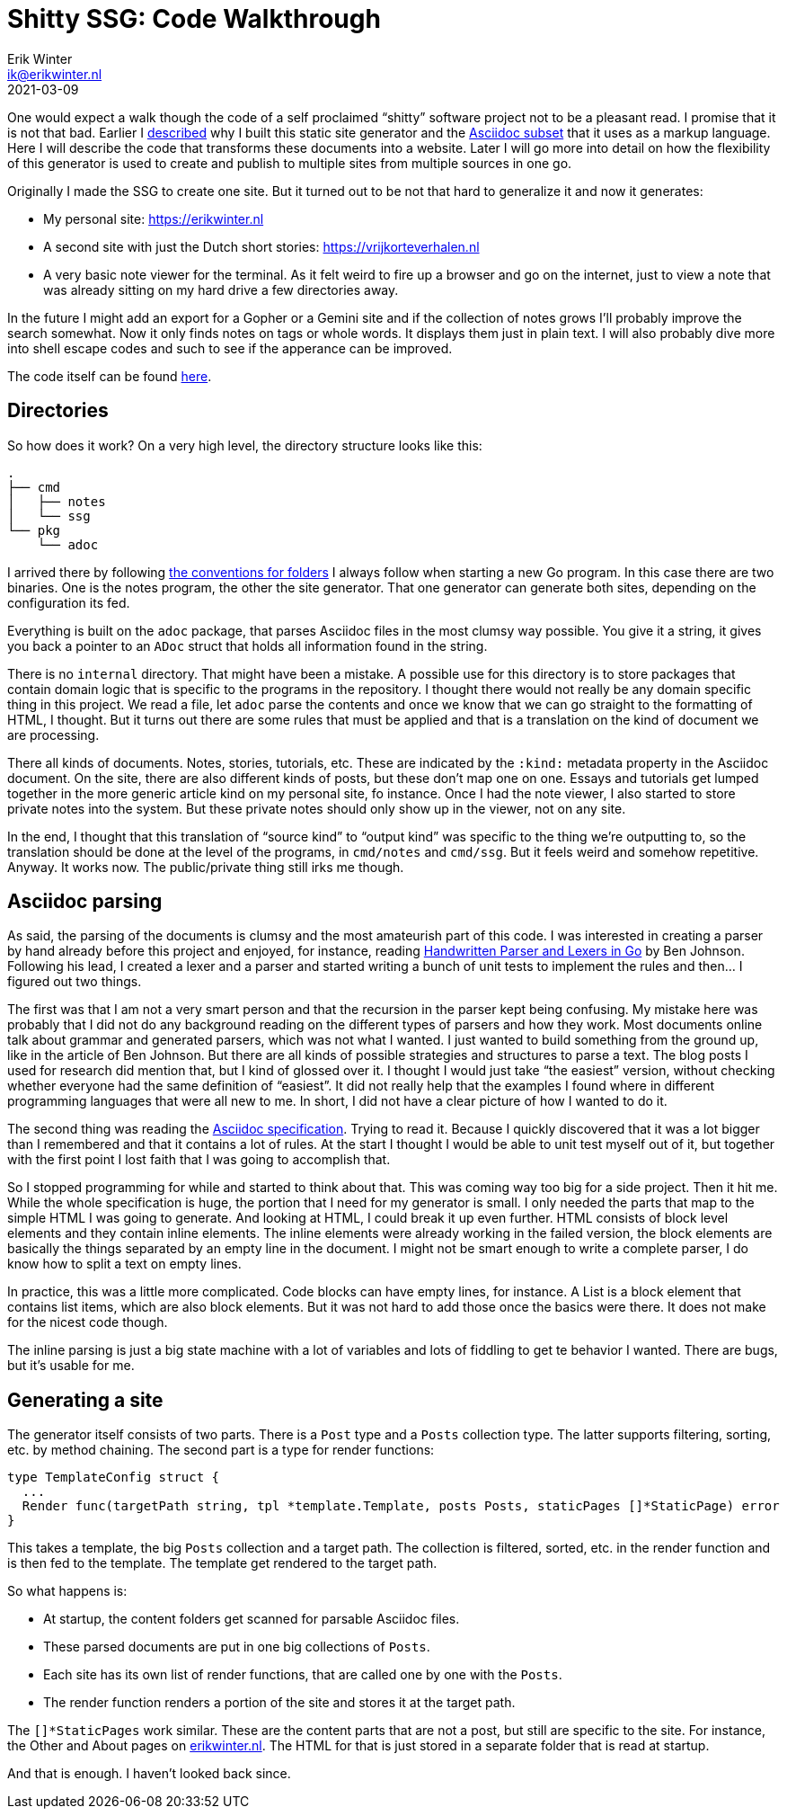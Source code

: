 = Shitty SSG: Code Walkthrough
Erik Winter <ik@erikwinter.nl>
2021-03-09
:kind: article
:tags: golang, asciidoc
:project: shitty-ssg
:language: en

One would expect a walk though the code of a self proclaimed “shitty” software project not to be a pleasant read. I promise that it is not that bad. Earlier I https://erikwinter.nl/articles/2020/why-i-built-my-own-shitty-static-site-generator/[described] why I built this static site generator and the https://erikwinter.nl/articles/2020/a-tiny-subset-of-asciidoc-for-blogging/[Asciidoc subset] that it uses as a markup language. Here I will describe the code that transforms these documents into a website. Later I will go more into detail on how the flexibility of this generator is used to create and publish to multiple sites from multiple sources in one go.

Originally I made the SSG to create one site. But it turned out to be not that hard to generalize it and now it generates:

* My personal site: https://erikwinter.nl[https://erikwinter.nl]
* A second site with just the Dutch short stories: https://vrijkorteverhalen.nl[https://vrijkorteverhalen.nl]
* A very basic note viewer for the terminal. As it felt weird to fire up a browser and go on the internet, just to view a note that was already sitting on my hard drive a few directories away.

In the future I might add an export for a Gopher or a Gemini site and if the collection of notes grows I’ll probably improve the search somewhat. Now it only finds notes on tags or whole words. It displays them just in plain text. I will also probably dive more into shell escape codes and such to see if the apperance can be improved. 

The code itself can be found https://git.sr.ht/~ewintr/shitty-ssg[here].

== Directories

So how does it work? On a very high level, the directory structure looks like this:

----
.
├── cmd
│   ├── notes
│   └── ssg
└── pkg
    └── adoc
----

I arrived there by following https://erikwinter.nl/notes/2021/my-default-golang-directory-structure/[the conventions for folders] I always follow when starting a new Go program. In this case there are two binaries. One is the notes program, the other the site generator. That one generator can generate both sites, depending on the configuration its fed.

Everything is built on the `adoc` package, that parses Asciidoc files in the most clumsy way possible. You give it a string, it gives you back a pointer to an `ADoc` struct that holds all information found in the string.

There is no `internal` directory. That might have been a mistake. A possible use for this directory is to store packages that contain domain logic that is specific to the programs in the repository. I thought there would not really be any domain specific thing in this project. We read a file, let `adoc` parse the contents and once we know that we can go straight to the formatting of HTML, I thought. But it turns out there are some rules that must be applied and that is a translation on the kind of document we are processing.

There all kinds of documents. Notes, stories, tutorials, etc. These are indicated by the `:kind:` metadata property in the Asciidoc document. On the site, there are also different kinds of posts, but these don’t map one on one. Essays and tutorials get lumped together in the more generic article kind on my personal site, fo instance. Once I had the note viewer, I also started to store private notes into the system. But these private notes should only show up in the viewer, not on any site.

In the end, I thought that this translation of “source kind” to “output kind” was specific to the thing we’re outputting to, so the translation should be done at the level of the programs, in `cmd/notes` and `cmd/ssg`. But it feels weird and somehow repetitive. Anyway. It works now. The public/private thing still irks me though.

== Asciidoc parsing

As said, the parsing of the documents is clumsy and the most amateurish part of this code. I was interested in creating a parser by hand already before this project and enjoyed, for instance, reading https://blog.gopheracademy.com/advent-2014/parsers-lexers/[Handwritten Parser and Lexers in Go] by Ben Johnson. Following his lead, I created a lexer and a parser and started writing a bunch of unit tests to implement the rules and then... I figured out two things. 

The first was that I am not a very smart person and that the recursion in the parser kept being confusing. My mistake here was probably that I did not do any background reading on the different types of parsers and how they work. Most documents online talk about grammar and generated parsers, which was not what I wanted. I just wanted to build something from the ground up, like in the article of Ben Johnson. But there are all kinds of possible strategies and structures to parse a text. The blog posts I used for research did mention that, but I kind of glossed over it. I thought I would just take “the easiest” version, without checking whether everyone had the same definition of “easiest”. It did not really help that the examples I found where in different programming languages that were all new to me. In short, I did not have a clear picture of how I wanted to do it.

The second thing was reading the https://asciidoc.org/userguide.html#_text_formatting[Asciidoc specification]. Trying to read it. Because I quickly discovered that it was a lot bigger than I remembered and that it contains a lot of rules. At the start I thought I would be able to unit test myself out of it, but together with the first point I lost faith that I was going to accomplish that.

So I stopped programming for while and started to think about that. This was coming way too big for a side project. Then it hit me. While the whole specification is huge, the portion that I need for my generator is small. I only needed the parts that map to the simple HTML I was going to generate. And looking at HTML, I could break it up even further. HTML consists of block level elements and they contain inline elements. The inline elements were already working in the failed version, the block elements are basically the things separated by an empty line in the document. I might not be smart enough to write a complete parser, I do know how to split a text on empty lines. 

In practice, this was a little more complicated. Code blocks can have empty lines, for instance. A List is a block element that contains list items, which are also block elements. But it was not hard to add those once the basics were there. It does not make for the nicest code though.

The inline parsing is just a big state machine with a lot of variables and lots of fiddling to get te behavior I wanted. There are bugs, but it’s usable for me.

== Generating a site

The generator itself consists of two parts. There is a `Post` type and a `Posts` collection type. The latter supports filtering, sorting, etc. by method chaining. The second part is a type for render functions:

----
type TemplateConfig struct {
  ...
  Render func(targetPath string, tpl *template.Template, posts Posts, staticPages []*StaticPage) error
}
----

This takes a template, the big `Posts` collection and a target path. The collection is filtered, sorted, etc. in the render function and is then fed to the template. The template get rendered to the target path.

So what happens is:

* At startup, the content folders get scanned for parsable Asciidoc files.
* These parsed documents are put in one big collections of `Posts`.
* Each site has its own list of render functions, that are called one by one with the `Posts`.
* The render function renders a portion of the site and stores it at the target path.

The `[]*StaticPages` work similar. These are the content parts that are not a post, but still are specific to the site. For instance, the Other and About pages on https://erikwinter.nl[erikwinter.nl]. The HTML for that is just stored in a separate folder that is read at startup. 

And that is enough. I haven’t looked back since.
